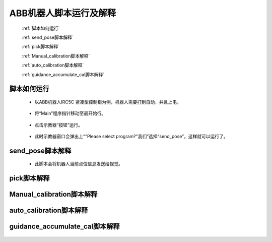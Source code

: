 ABB机器人脚本运行及解释
=======================

   :ref:`脚本如何运行`

   :ref:`send_pose脚本解释`

   :ref:`pick脚本解释`

   :ref:`Manual_calibration脚本解释`

   :ref:`auto_calibration脚本解释`

   :ref:`guidance_accumulate_cal脚本解释`

脚本如何运行
----------------------------

 - 以ABB机器人IRC5C 紧凑型控制柜为例，机器人需要打到自动，并且上电。

    .. image:: images/控制柜自动上电.png
        :scale: 80%

 - 将“Main”程序指针移动至最开始行。

    .. image:: images/pp_To_Main.png
        :scale: 80%


 - 点击示教器“按钮”运行。

    .. image:: images/运行.png
        :scale: 80%

 - 此时示教器窗口会弹出上“"Please select program?"我们”选择“send_pose”，这样就可以运行了。


send_pose脚本解释
----------------------------
 - 此脚本会将机器人当前点位信息发送给视觉。

    .. image:: images/send_pose.png
        :scale: 80%

pick脚本解释
----------------------------

    .. image:: images/pick.png
        :scale: 80%

Manual_calibration脚本解释
----------------------------

    .. image:: images/manual.png
        :scale: 80%

auto_calibration脚本解释
----------------------------

    .. image:: images/auto.png
        :scale: 80%

guidance_accumulate_cal脚本解释
----------------------------

    .. image:: images/guidance.png
        :scale: 80%


